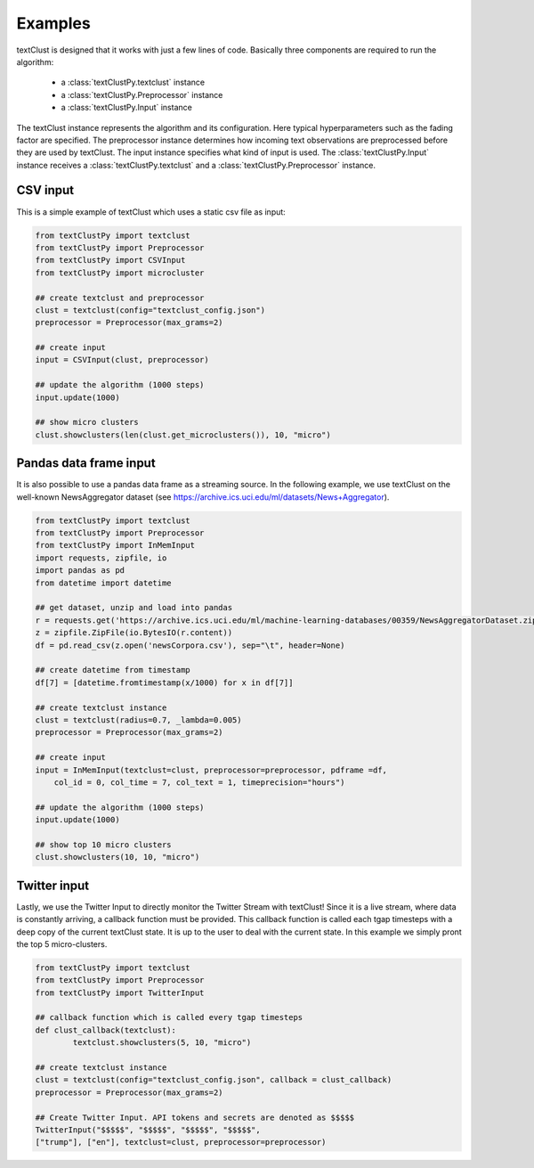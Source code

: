 ================================================
Examples
================================================

textClust is designed that it works with just a few lines of code. Basically three components are required to run the algorithm:
    
    - a :class:`textClustPy.textclust` instance 
    - a :class:`textClustPy.Preprocessor` instance
    - a :class:`textClustPy.Input` instance

The textClust instance represents the algorithm and its configuration. Here typical hyperparameters such as the fading factor are specified. The preprocessor instance determines how incoming text observations are preprocessed before they are used by textClust. 
The input instance specifies what kind of input is used. The :class:`textClustPy.Input` instance receives a :class:`textClustPy.textclust` and a :class:`textClustPy.Preprocessor` instance.


CSV input
-----------------------
This is a simple example of textClust which uses a static csv file as input:

.. code-block:: python

    from textClustPy import textclust
    from textClustPy import Preprocessor
    from textClustPy import CSVInput
    from textClustPy import microcluster

    ## create textclust and preprocessor
    clust = textclust(config="textclust_config.json")
    preprocessor = Preprocessor(max_grams=2)

    ## create input
    input = CSVInput(clust, preprocessor)

    ## update the algorithm (1000 steps)
    input.update(1000)

    ## show micro clusters
    clust.showclusters(len(clust.get_microclusters()), 10, "micro")



Pandas data frame input
-----------------------
It is also  possible to use a pandas data frame as a streaming source. In the following example, we use textClust on the well-known NewsAggregator dataset (see https://archive.ics.uci.edu/ml/datasets/News+Aggregator).

.. code-block:: python

    from textClustPy import textclust
    from textClustPy import Preprocessor
    from textClustPy import InMemInput
    import requests, zipfile, io
    import pandas as pd
    from datetime import datetime

    ## get dataset, unzip and load into pandas
    r = requests.get('https://archive.ics.uci.edu/ml/machine-learning-databases/00359/NewsAggregatorDataset.zip')
    z = zipfile.ZipFile(io.BytesIO(r.content))
    df = pd.read_csv(z.open('newsCorpora.csv'), sep="\t", header=None)

    ## create datetime from timestamp
    df[7] = [datetime.fromtimestamp(x/1000) for x in df[7]]

    ## create textclust instance
    clust = textclust(radius=0.7, _lambda=0.005)
    preprocessor = Preprocessor(max_grams=2)

    ## create input
    input = InMemInput(textclust=clust, preprocessor=preprocessor, pdframe =df, 
        col_id = 0, col_time = 7, col_text = 1, timeprecision="hours")

    ## update the algorithm (1000 steps)
    input.update(1000)

    ## show top 10 micro clusters
    clust.showclusters(10, 10, "micro")



Twitter input
-----------------------
Lastly, we use the Twitter Input to directly monitor the Twitter Stream with textClust! Since it is a live stream, where data is constantly arriving, a callback function must be provided. This callback function is called each tgap timesteps with a deep copy of the current textClust state. It is up to the user to deal with the current state. In this example we simply pront the top 5 micro-clusters.

.. code-block:: python

    from textClustPy import textclust
    from textClustPy import Preprocessor
    from textClustPy import TwitterInput

    ## callback function which is called every tgap timesteps
    def clust_callback(textclust):
            textclust.showclusters(5, 10, "micro")

    ## create textclust instance
    clust = textclust(config="textclust_config.json", callback = clust_callback)
    preprocessor = Preprocessor(max_grams=2)

    ## Create Twitter Input. API tokens and secrets are denoted as $$$$$
    TwitterInput("$$$$$", "$$$$$", "$$$$$", "$$$$$", 
    ["trump"], ["en"], textclust=clust, preprocessor=preprocessor)




